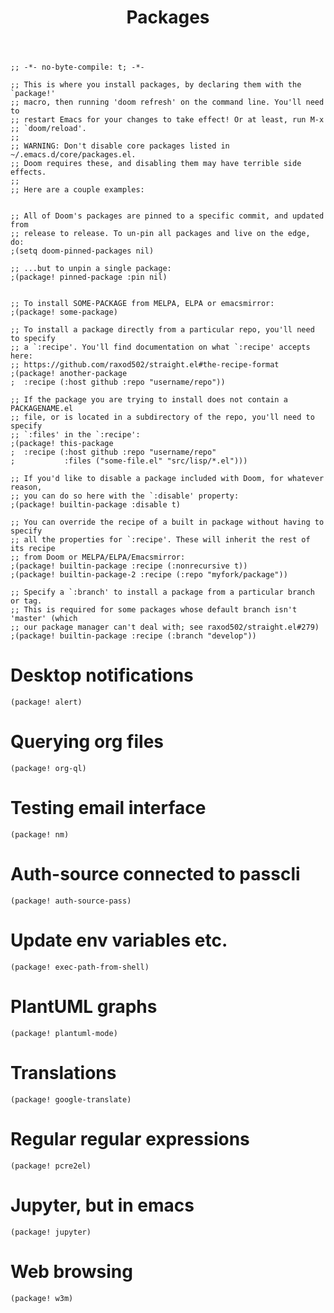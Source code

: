 #+TITLE: Packages

#+PROPERTY: header-args :tangle yes

#+BEGIN_SRC elisp
;; -*- no-byte-compile: t; -*-
#+END_SRC

#+BEGIN_SRC elisp
;; This is where you install packages, by declaring them with the `package!'
;; macro, then running 'doom refresh' on the command line. You'll need to
;; restart Emacs for your changes to take effect! Or at least, run M-x
;; `doom/reload'.
;;
;; WARNING: Don't disable core packages listed in ~/.emacs.d/core/packages.el.
;; Doom requires these, and disabling them may have terrible side effects.
;;
;; Here are a couple examples:


;; All of Doom's packages are pinned to a specific commit, and updated from
;; release to release. To un-pin all packages and live on the edge, do:
;(setq doom-pinned-packages nil)

;; ...but to unpin a single package:
;(package! pinned-package :pin nil)


;; To install SOME-PACKAGE from MELPA, ELPA or emacsmirror:
;(package! some-package)

;; To install a package directly from a particular repo, you'll need to specify
;; a `:recipe'. You'll find documentation on what `:recipe' accepts here:
;; https://github.com/raxod502/straight.el#the-recipe-format
;(package! another-package
;  :recipe (:host github :repo "username/repo"))

;; If the package you are trying to install does not contain a PACKAGENAME.el
;; file, or is located in a subdirectory of the repo, you'll need to specify
;; `:files' in the `:recipe':
;(package! this-package
;  :recipe (:host github :repo "username/repo"
;           :files ("some-file.el" "src/lisp/*.el")))

;; If you'd like to disable a package included with Doom, for whatever reason,
;; you can do so here with the `:disable' property:
;(package! builtin-package :disable t)

;; You can override the recipe of a built in package without having to specify
;; all the properties for `:recipe'. These will inherit the rest of its recipe
;; from Doom or MELPA/ELPA/Emacsmirror:
;(package! builtin-package :recipe (:nonrecursive t))
;(package! builtin-package-2 :recipe (:repo "myfork/package"))

;; Specify a `:branch' to install a package from a particular branch or tag.
;; This is required for some packages whose default branch isn't 'master' (which
;; our package manager can't deal with; see raxod502/straight.el#279)
;(package! builtin-package :recipe (:branch "develop"))
#+END_SRC

* Desktop notifications
#+BEGIN_SRC elisp
(package! alert)
#+END_SRC
* Querying org files
#+BEGIN_SRC elisp
(package! org-ql)
#+END_SRC
* Testing email interface
#+BEGIN_SRC elisp
(package! nm)
#+END_SRC
* Auth-source connected to passcli
#+BEGIN_SRC elisp
(package! auth-source-pass)
#+END_SRC
* Update env variables etc.
#+BEGIN_SRC elisp
(package! exec-path-from-shell)
#+END_SRC
* PlantUML graphs
#+BEGIN_SRC elisp
(package! plantuml-mode)
#+END_SRC
* Translations
#+BEGIN_SRC elisp
(package! google-translate)
#+END_SRC
* Regular regular expressions
#+BEGIN_SRC elisp
(package! pcre2el)
#+END_SRC
* Jupyter, but in emacs
#+BEGIN_SRC elisp
(package! jupyter)
#+END_SRC
* Web browsing
#+BEGIN_SRC elisp
(package! w3m)
#+END_SRC
